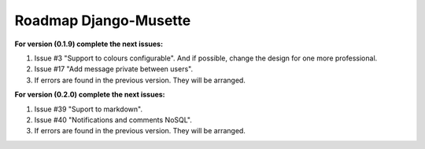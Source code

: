 ======================
Roadmap Django-Musette
======================

**For version (0.1.9) complete the next issues:**

1. Issue #3 "Support to colours configurable". And if possible, change the design for one more professional.
2. Issue #17 "Add message private between users".
3. If errors are found in the previous version. They will be arranged.

**For version (0.2.0) complete the next issues:**

1. Issue #39 "Suport to markdown".
2. Issue #40 "Notifications and comments NoSQL". 
3. If errors are found in the previous version. They will be arranged.
